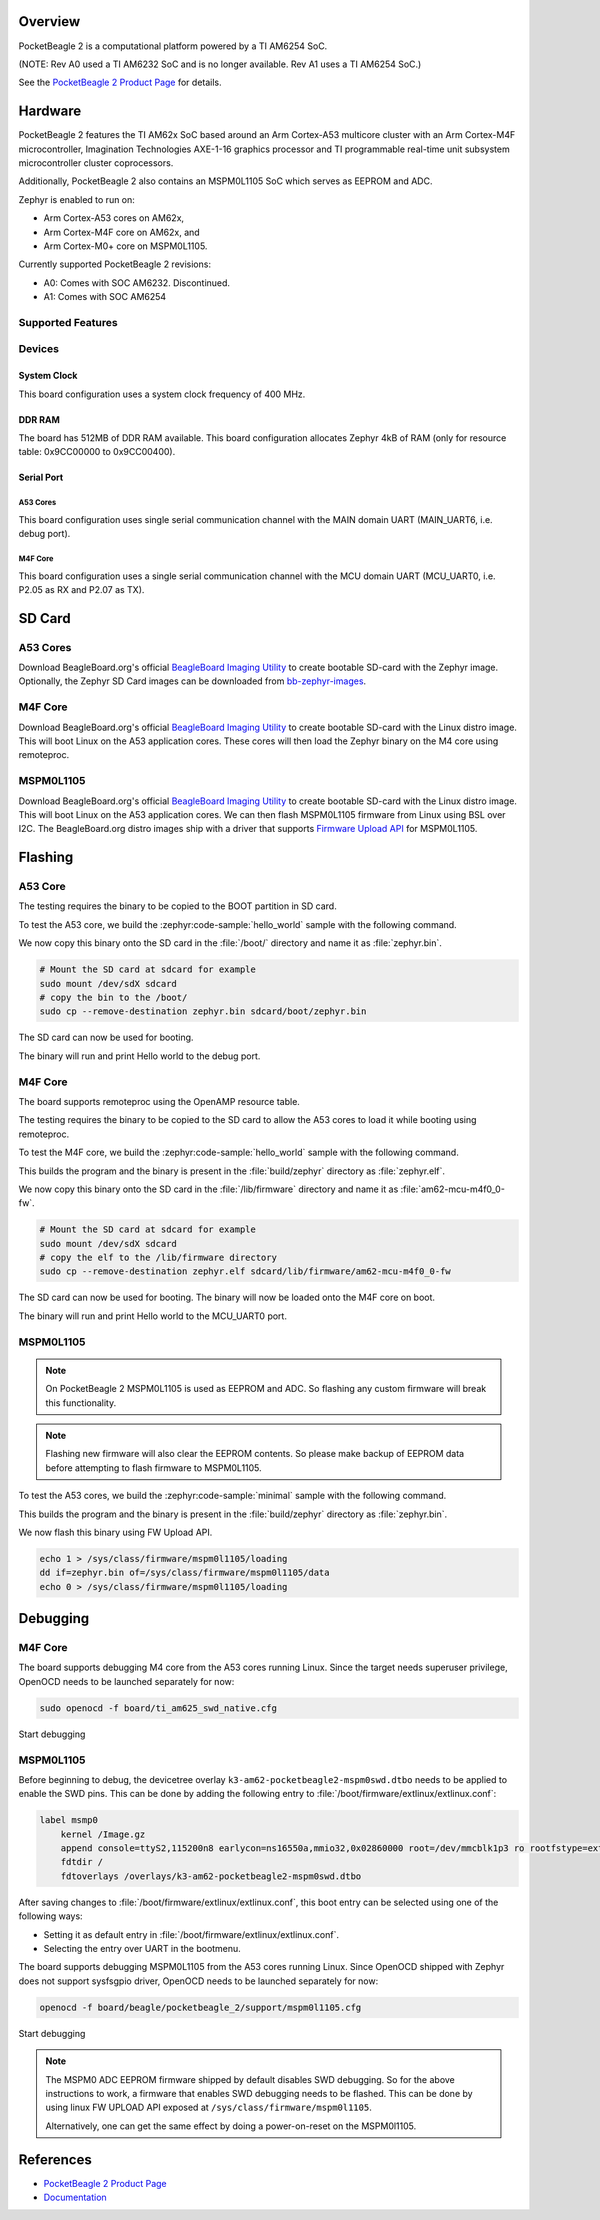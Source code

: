 .. zephyr:board:: pocketbeagle_2

Overview
********

PocketBeagle 2 is a computational platform powered by a TI AM6254 SoC.

(NOTE: Rev A0 used a TI AM6232 SoC and is no longer available. Rev A1
uses a TI AM6254 SoC.)

See the `PocketBeagle 2 Product Page`_ for details.

Hardware
********

PocketBeagle 2 features the TI AM62x SoC based around an Arm Cortex-A53 multicore
cluster with an Arm Cortex-M4F microcontroller, Imagination Technologies AXE-1-16
graphics processor and TI programmable real-time unit subsystem microcontroller
cluster coprocessors.

Additionally, PocketBeagle 2 also contains an MSPM0L1105 SoC which serves as EEPROM and ADC.

Zephyr is enabled to run on:

- Arm Cortex-A53 cores on AM62x,
- Arm Cortex-M4F core on AM62x, and
- Arm Cortex-M0+ core on MSPM0L1105.

Currently supported PocketBeagle 2 revisions:

- A0: Comes with SOC AM6232. Discontinued.
- A1: Comes with SOC AM6254

Supported Features
==================

.. zephyr:board-supported-hw::

Devices
========
System Clock
------------

This board configuration uses a system clock frequency of 400 MHz.

DDR RAM
-------

The board has 512MB of DDR RAM available. This board configuration
allocates Zephyr 4kB of RAM (only for resource table: 0x9CC00000 to 0x9CC00400).

Serial Port
-----------

A53 Cores
^^^^^^^^^

This board configuration uses single serial communication channel with the MAIN domain UART
(MAIN_UART6, i.e. debug port).

M4F Core
^^^^^^^^

This board configuration uses a single serial communication channel with the
MCU domain UART (MCU_UART0, i.e. P2.05 as RX and P2.07 as TX).

SD Card
*******

A53 Cores
=========

Download BeagleBoard.org's official `BeagleBoard Imaging Utility`_ to create bootable
SD-card with the Zephyr image. Optionally, the Zephyr SD Card images can be downloaded from
`bb-zephyr-images`_.

M4F Core
========

Download BeagleBoard.org's official `BeagleBoard Imaging Utility`_ to create bootable
SD-card with the Linux distro image. This will boot Linux on the A53 application
cores. These cores will then load the Zephyr binary on the M4 core using remoteproc.

MSPM0L1105
==========

Download BeagleBoard.org's official `BeagleBoard Imaging Utility`_ to create bootable
SD-card with the Linux distro image. This will boot Linux on the A53 application
cores. We can then flash MSPM0L1105 firmware from Linux using BSL over I2C. The BeagleBoard.org
distro images ship with a driver that supports `Firmware Upload API`_ for MSPM0L1105.

Flashing
********

A53 Core
========

The testing requires the binary to be copied to the BOOT partition in SD card.

To test the A53 core, we build the :zephyr:code-sample:`hello_world` sample with the following command.

.. zephyr-app-commands::
   :board: pocketbeagle_2/am6254/a53
   :zephyr-app: samples/hello_world
   :goals: build

We now copy this binary onto the SD card in the :file:`/boot/` directory and name it as
:file:`zephyr.bin`.

.. code-block:: console

   # Mount the SD card at sdcard for example
   sudo mount /dev/sdX sdcard
   # copy the bin to the /boot/
   sudo cp --remove-destination zephyr.bin sdcard/boot/zephyr.bin

The SD card can now be used for booting.

The binary will run and print Hello world to the debug port.

M4F Core
========

The board supports remoteproc using the OpenAMP resource table.

The testing requires the binary to be copied to the SD card to allow the A53 cores to load it while booting using remoteproc.

To test the M4F core, we build the :zephyr:code-sample:`hello_world` sample with the following command.

.. zephyr-app-commands::
   :board: pocketbeagle_2/am6254/m4
   :zephyr-app: samples/hello_world
   :goals: build

This builds the program and the binary is present in the :file:`build/zephyr` directory as
:file:`zephyr.elf`.

We now copy this binary onto the SD card in the :file:`/lib/firmware` directory and name it as
:file:`am62-mcu-m4f0_0-fw`.

.. code-block:: console

   # Mount the SD card at sdcard for example
   sudo mount /dev/sdX sdcard
   # copy the elf to the /lib/firmware directory
   sudo cp --remove-destination zephyr.elf sdcard/lib/firmware/am62-mcu-m4f0_0-fw

The SD card can now be used for booting. The binary will now be loaded onto the M4F core on boot.

The binary will run and print Hello world to the MCU_UART0 port.

MSPM0L1105
==========

.. note::
   On PocketBeagle 2 MSPM0L1105 is used as EEPROM and ADC. So flashing any custom firmware will
   break this functionality.

.. note::
   Flashing new firmware will also clear the EEPROM contents. So please make backup of EEPROM data
   before attempting to flash firmware to MSPM0L1105.

To test the A53 cores, we build the :zephyr:code-sample:`minimal` sample with the following command.

.. zephyr-app-commands::
   :board: pocketbeagle_2/mspm0l1105
   :zephyr-app: samples/basic/minimal
   :goals: build

This builds the program and the binary is present in the :file:`build/zephyr` directory as
:file:`zephyr.bin`.

We now flash this binary using FW Upload API.

.. code-block:: console

   echo 1 > /sys/class/firmware/mspm0l1105/loading
   dd if=zephyr.bin of=/sys/class/firmware/mspm0l1105/data
   echo 0 > /sys/class/firmware/mspm0l1105/loading

Debugging
*********

M4F Core
========

The board supports debugging M4 core from the A53 cores running Linux. Since the target needs
superuser privilege, OpenOCD needs to be launched separately for now:

.. code-block:: console

   sudo openocd -f board/ti_am625_swd_native.cfg


Start debugging

.. zephyr-app-commands::
   :board: pocketbeagle_2/am6254/m4
   :goals: debug

MSPM0L1105
==========

Before beginning to debug, the devicetree overlay ``k3-am62-pocketbeagle2-mspm0swd.dtbo`` needs to be
applied to enable the SWD pins. This can be done by adding the following entry to
:file:`/boot/firmware/extlinux/extlinux.conf`:

.. code-block:: console

   label msmp0
       kernel /Image.gz
       append console=ttyS2,115200n8 earlycon=ns16550a,mmio32,0x02860000 root=/dev/mmcblk1p3 ro rootfstype=ext4 fsck.repair=yes resume=/dev/mmcblk1p2 rootwait net.ifnames=0
       fdtdir /
       fdtoverlays /overlays/k3-am62-pocketbeagle2-mspm0swd.dtbo

After saving changes to :file:`/boot/firmware/extlinux/extlinux.conf`, this boot entry can be
selected using one of the following ways:

- Setting it as default entry in :file:`/boot/firmware/extlinux/extlinux.conf`.
- Selecting the entry over UART in the bootmenu.

The board supports debugging MSPM0L1105 from the A53 cores running Linux. Since OpenOCD shipped
with Zephyr does not support sysfsgpio driver, OpenOCD needs to be launched separately for now:

.. code-block:: console

   openocd -f board/beagle/pocketbeagle_2/support/mspm0l1105.cfg

Start debugging

.. zephyr-app-commands::
   :board: pocketbeagle_2/mspm0l1105
   :goals: debug

.. note::
   The MSPM0 ADC EEPROM firmware shipped by default disables SWD debugging. So for the above
   instructions to work, a firmware that enables SWD debugging needs to be flashed. This can be done
   by using linux FW UPLOAD API exposed at ``/sys/class/firmware/mspm0l1105``.

   Alternatively, one can get the same effect by doing a power-on-reset on the MSPM0l1105.

References
**********

* `PocketBeagle 2 Product Page`_
* `Documentation <https://docs.beagleboard.org/boards/pocketbeagle-2/index.html>`_

.. _PocketBeagle 2 Product Page:
   https://www.beagleboard.org/boards/pocketbeagle-2

.. _BeagleBoard Imaging Utility:
   https://github.com/beagleboard/bb-imager-rs/releases

.. _bb-zephyr-images:
   https://github.com/beagleboard/bb-zephyr-images/releases

.. _Firmware Upload API:
   https://www.kernel.org/doc/html/latest/driver-api/firmware/fw_upload.html
